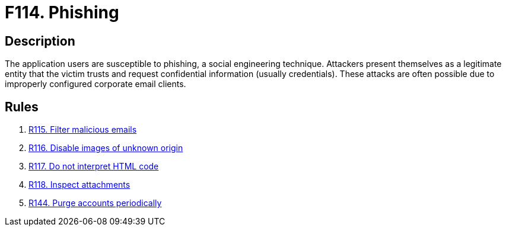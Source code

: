 :slug: findings/114/
:description: The purpose of this page is to present information about the set of findings reported by Fluid Attacks. In this case, the finding presents information about phishing and social engineering attacks, recommendations to avoid them and related security requirements.
:keywords: Phishing, Social, Engineering, Email, Account, User
:findings: yes
:type: security

= F114. Phishing

== Description

The application users are susceptible to phishing,
a social engineering technique.
Attackers present themselves as a legitimate entity that the victim trusts
and request confidential information (usually credentials).
These attacks are often possible due to improperly configured corporate
email clients.

== Rules

. [[r1]] [inner]#link:/rules/115/[R115. Filter malicious emails]#

. [[r2]] [inner]#link:/rules/116/[R116. Disable images of unknown origin]#

. [[r3]] [inner]#link:/rules/117/[R117. Do not interpret HTML code]#

. [[r4]] [inner]#link:/rules/118/[R118. Inspect attachments]#

. [[r5]] [inner]#link:/rules/144/[R144. Purge accounts periodically]#
